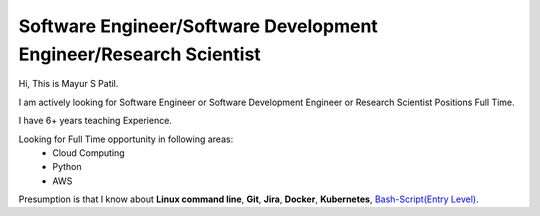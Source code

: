 Software Engineer/Software Development Engineer/Research Scientist
-------------------------------------------------------------------

Hi, This is Mayur S Patil. 

I am actively looking for Software Engineer or Software Development Engineer or Research Scientist Positions Full Time.

I have 6+ years teaching Experience. 

Looking for Full Time opportunity in following areas:
    * Cloud Computing
    * Python
    * AWS

Presumption is that I know about **Linux command line**, **Git**, **Jira**, **Docker**, **Kubernetes**, `Bash-Script(Entry Level)
<https://github.com/ramlaxman/eucalyptus-automated-installation>`_.
